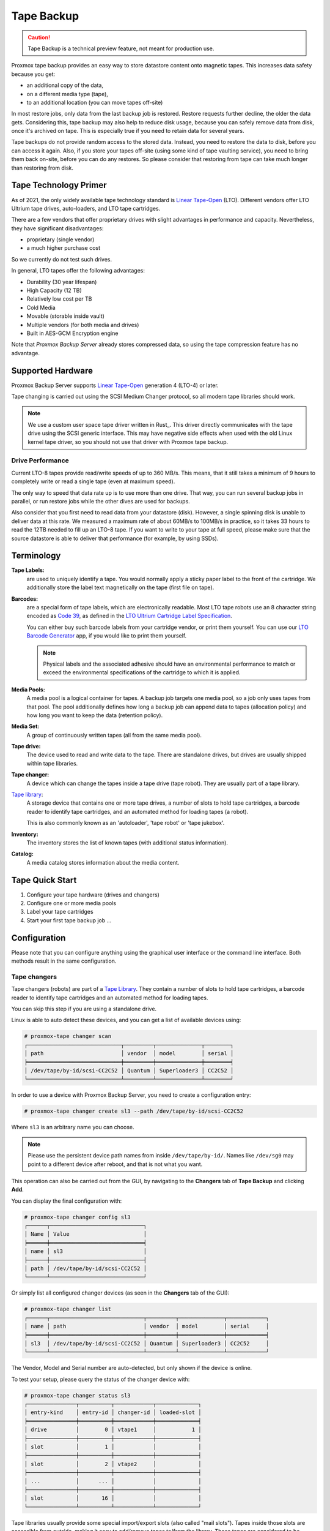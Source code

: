 .. _tape_backup:

Tape Backup
===========

.. CAUTION:: Tape Backup is a technical preview feature, not meant for
   production use.

.. image:: images/screenshots/pbs-gui-tape-changer-overview.png
  :align: right
  :alt: Tape Backup: Tape changer overview

Proxmox tape backup provides an easy way to store datastore content
onto magnetic tapes. This increases data safety because you get:

- an additional copy of the data,
- on a different media type (tape),
- to an additional location (you can move tapes off-site)

In most restore jobs, only data from the last backup job is restored.
Restore requests further decline, the older the data
gets. Considering this, tape backup may also help to reduce disk
usage, because you can safely remove data from disk, once it's archived on
tape. This is especially true if you need to retain data for several
years.

Tape backups do not provide random access to the stored data. Instead,
you need to restore the data to disk, before you can access it
again. Also, if you store your tapes off-site (using some kind of tape
vaulting service), you need to bring them back on-site, before you can do any
restores. So please consider that restoring from tape can take much
longer than restoring from disk.


Tape Technology Primer
----------------------

.. _Linear Tape-Open: https://en.wikipedia.org/wiki/Linear_Tape-Open

As of 2021, the only widely available tape technology standard is
`Linear Tape-Open`_ (LTO). Different vendors offer LTO Ultrium tape
drives, auto-loaders, and LTO tape cartridges.

There are a few vendors that offer proprietary drives with
slight advantages in performance and capacity. Nevertheless, they have
significant disadvantages:

- proprietary (single vendor)
- a much higher purchase cost

So we currently do not test such drives.

In general, LTO tapes offer the following advantages:

- Durability (30 year lifespan)
- High Capacity (12 TB)
- Relatively low cost per TB
- Cold Media
- Movable (storable inside vault)
- Multiple vendors (for both media and drives)
- Built in AES-GCM Encryption engine

Note that `Proxmox Backup Server` already stores compressed data, so using the
tape compression feature has no advantage.


Supported Hardware
------------------

Proxmox Backup Server supports `Linear Tape-Open`_ generation 4 (LTO-4)
or later.

Tape changing is carried out using the SCSI Medium Changer protocol,
so all modern tape libraries should work.

.. Note:: We use a custom user space tape driver written in Rust_. This
   driver directly communicates with the tape drive using the SCSI
   generic interface. This may have negative side effects when used with the old
   Linux kernel tape driver, so you should not use that driver with
   Proxmox tape backup.


Drive Performance
~~~~~~~~~~~~~~~~~

Current LTO-8 tapes provide read/write speeds of up to 360 MB/s. This means,
that it still takes a minimum of 9 hours to completely write or
read a single tape (even at maximum speed).

The only way to speed that data rate up is to use more than one
drive. That way, you can run several backup jobs in parallel, or run
restore jobs while the other dives are used for backups.

Also consider that you first need to read data from your datastore
(disk). However, a single spinning disk is unable to deliver data at this
rate. We measured a maximum rate of about 60MB/s to 100MB/s in practice,
so it takes 33 hours to read the 12TB needed to fill up an LTO-8 tape. If you want
to write to your tape at full speed, please make sure that the source
datastore is able to deliver that performance (for example, by using SSDs).


Terminology
-----------

**Tape Labels:**
  are used to uniquely identify a tape. You would normally apply a
  sticky paper label to the front of the cartridge. We additionally
  store the label text magnetically on the tape (first file on tape).

.. _Code 39: https://en.wikipedia.org/wiki/Code_39

.. _LTO Ultrium Cartridge Label Specification: https://www.ibm.com/support/pages/ibm-lto-ultrium-cartridge-label-specification

.. _LTO Barcode Generator: lto-barcode/index.html

**Barcodes:**
  are a special form of tape labels, which are electronically
  readable. Most LTO tape robots use an 8 character string encoded as
  `Code 39`_, as defined in the `LTO Ultrium Cartridge Label
  Specification`_.

  You can either buy such barcode labels from your cartridge vendor,
  or print them yourself. You can use our `LTO Barcode Generator`_
  app, if you would like to print them yourself.

  .. Note:: Physical labels and the associated adhesive should have an
     environmental performance to match or exceed the environmental
     specifications of the cartridge to which it is applied.

**Media Pools:**
  A media pool is a logical container for tapes. A backup job targets
  one media pool, so a job only uses tapes from that pool. The pool
  additionally defines how long a backup job can append data to tapes
  (allocation policy) and how long you want to keep the data
  (retention policy).

**Media Set:**
  A group of continuously written tapes (all from the same media pool).

**Tape drive:**
  The device used to read and write data to the tape. There are
  standalone drives, but drives are usually shipped within tape
  libraries.

**Tape changer:**
  A device which can change the tapes inside a tape drive (tape
  robot). They are usually part of a tape library.

.. _Tape Library: https://en.wikipedia.org/wiki/Tape_library

`Tape library`_:
  A storage device that contains one or more tape drives, a number of
  slots to hold tape cartridges, a barcode reader to identify tape
  cartridges, and an automated method for loading tapes (a robot).

  This is also commonly known as an 'autoloader', 'tape robot' or
  'tape jukebox'.

**Inventory:**
  The inventory stores the list of known tapes (with additional status
  information).

**Catalog:**
  A media catalog stores information about the media content.


Tape Quick Start
----------------

1. Configure your tape hardware (drives and changers)

2. Configure one or more media pools

3. Label your tape cartridges

4. Start your first tape backup job ...


Configuration
-------------

Please note that you can configure anything using the graphical user
interface or the command line interface. Both methods result in the
same configuration.

.. _tape_changer_config:

Tape changers
~~~~~~~~~~~~~

.. image:: images/screenshots/pbs-gui-tape-changers.png
  :align: right
  :alt: Tape Backup: Tape Changers

Tape changers (robots) are part of a `Tape Library`_. They contain a number of
slots to hold tape cartridges, a barcode reader to identify tape cartridges and
an automated method for loading tapes.

You can skip this step if you are using a standalone drive.

Linux is able to auto detect these devices, and you can get a list
of available devices using:

.. code-block:: console

 # proxmox-tape changer scan
 ┌─────────────────────────────┬─────────┬──────────────┬────────┐
 │ path                        │ vendor  │ model        │ serial │
 ╞═════════════════════════════╪═════════╪══════════════╪════════╡
 │ /dev/tape/by-id/scsi-CC2C52 │ Quantum │ Superloader3 │ CC2C52 │
 └─────────────────────────────┴─────────┴──────────────┴────────┘

In order to use a device with Proxmox Backup Server, you need to create a
configuration entry:

.. code-block:: console

 # proxmox-tape changer create sl3 --path /dev/tape/by-id/scsi-CC2C52

Where ``sl3`` is an arbitrary name you can choose.

.. Note:: Please use the persistent device path names from inside
   ``/dev/tape/by-id/``. Names like ``/dev/sg0`` may point to a
   different device after reboot, and that is not what you want.

.. image:: images/screenshots/pbs-gui-tape-changers-add.png
  :align: right
  :alt: Tape Backup: Add a new tape changer

This operation can also be carried out from the GUI, by navigating to the
**Changers** tab of **Tape Backup** and clicking **Add**.

You can display the final configuration with:

.. code-block:: console

 # proxmox-tape changer config sl3
 ┌──────┬─────────────────────────────┐
 │ Name │ Value                       │
 ╞══════╪═════════════════════════════╡
 │ name │ sl3                         │
 ├──────┼─────────────────────────────┤
 │ path │ /dev/tape/by-id/scsi-CC2C52 │
 └──────┴─────────────────────────────┘

Or simply list all configured changer devices (as seen in the **Changers** tab
of the GUI):

.. code-block:: console

 # proxmox-tape changer list
 ┌──────┬─────────────────────────────┬─────────┬──────────────┬────────────┐
 │ name │ path                        │ vendor  │ model        │ serial     │
 ╞══════╪═════════════════════════════╪═════════╪══════════════╪════════════╡
 │ sl3  │ /dev/tape/by-id/scsi-CC2C52 │ Quantum │ Superloader3 │ CC2C52     │
 └──────┴─────────────────────────────┴─────────┴──────────────┴────────────┘

The Vendor, Model and Serial number are auto-detected, but only shown
if the device is online.

To test your setup, please query the status of the changer device with:

.. code-block:: console

 # proxmox-tape changer status sl3
 ┌───────────────┬──────────┬────────────┬─────────────┐
 │ entry-kind    │ entry-id │ changer-id │ loaded-slot │
 ╞═══════════════╪══════════╪════════════╪═════════════╡
 │ drive         │        0 │ vtape1     │           1 │
 ├───────────────┼──────────┼────────────┼─────────────┤
 │ slot          │        1 │            │             │
 ├───────────────┼──────────┼────────────┼─────────────┤
 │ slot          │        2 │ vtape2     │             │
 ├───────────────┼──────────┼────────────┼─────────────┤
 │ ...           │      ... │            │             │
 ├───────────────┼──────────┼────────────┼─────────────┤
 │ slot          │       16 │            │             │
 └───────────────┴──────────┴────────────┴─────────────┘

Tape libraries usually provide some special import/export slots (also
called "mail slots"). Tapes inside those slots are accessible from
outside, making it easy to add/remove tapes to/from the library. Those
tapes are considered to be "offline", so backup jobs will not use
them. Those special slots are auto-detected and marked as an
``import-export`` slot in the status command.

It's worth noting that some of the smaller tape libraries don't have
such slots. While they have something called a "Mail Slot", that slot
is just a way to grab the tape from the gripper. They are unable
to hold media while the robot does other things. They also do not
expose that "Mail Slot" over the SCSI interface, so you won't see them in
the status output.

As a workaround, you can mark some of the normal slots as export
slot. The software treats those slots like real ``import-export``
slots, and the media inside those slots are considered to be 'offline'
(not available for backup):

.. code-block:: console

 # proxmox-tape changer update sl3 --export-slots 15,16

After that, you can see those artificial ``import-export`` slots in
the status output:

.. code-block:: console

 # proxmox-tape changer status sl3
 ┌───────────────┬──────────┬────────────┬─────────────┐
 │ entry-kind    │ entry-id │ changer-id │ loaded-slot │
 ╞═══════════════╪══════════╪════════════╪═════════════╡
 │ drive         │        0 │ vtape1     │           1 │
 ├───────────────┼──────────┼────────────┼─────────────┤
 │ import-export │       15 │            │             │
 ├───────────────┼──────────┼────────────┼─────────────┤
 │ import-export │       16 │            │             │
 ├───────────────┼──────────┼────────────┼─────────────┤
 │ slot          │        1 │            │             │
 ├───────────────┼──────────┼────────────┼─────────────┤
 │ slot          │        2 │ vtape2     │             │
 ├───────────────┼──────────┼────────────┼─────────────┤
 │ ...           │      ... │            │             │
 ├───────────────┼──────────┼────────────┼─────────────┤
 │ slot          │       14 │            │             │
 └───────────────┴──────────┴────────────┴─────────────┘

.. _tape_drive_config:

Tape drives
~~~~~~~~~~~

.. image:: images/screenshots/pbs-gui-tape-drives.png
  :align: right
  :alt: Tape Backup: Drive list

Linux is able to auto detect tape drives, and you can get a list
of available tape drives using:

.. code-block:: console

 # proxmox-tape drive scan
 ┌────────────────────────────────┬────────┬─────────────┬────────┐
 │ path                           │ vendor │ model       │ serial │
 ╞════════════════════════════════╪════════╪═════════════╪════════╡
 │ /dev/tape/by-id/scsi-12345-sg  │ IBM    │ ULT3580-TD4 │  12345 │
 └────────────────────────────────┴────────┴─────────────┴────────┘

.. image:: images/screenshots/pbs-gui-tape-drives-add.png
  :align: right
  :alt: Tape Backup: Add a tape drive

In order to use that drive with Proxmox, you need to create a
configuration entry. This can be done through **Tape Backup -> Drives** in the
GUI or by using the command below:

.. code-block:: console

 # proxmox-tape drive create mydrive --path  /dev/tape/by-id/scsi-12345-sg

.. Note:: Please use the persistent device path names from inside
   ``/dev/tape/by-id/``. Names like ``/dev/sg0`` may point to a
   different device after reboot, and that is not what you want.

If you have a tape library, you also need to set the associated
changer device:

.. code-block:: console

 # proxmox-tape drive update mydrive --changer sl3  --changer-drivenum 0

The ``--changer-drivenum`` is only necessary if the tape library
includes more than one drive (the changer status command lists all
drive numbers).

You can display the final configuration with:

.. code-block:: console

 # proxmox-tape drive config mydrive
 ┌─────────┬────────────────────────────────┐
 │ Name    │ Value                          │
 ╞═════════╪════════════════════════════════╡
 │ name    │ mydrive                        │
 ├─────────┼────────────────────────────────┤
 │ path    │ /dev/tape/by-id/scsi-12345-sg  │
 ├─────────┼────────────────────────────────┤
 │ changer │ sl3                            │
 └─────────┴────────────────────────────────┘

.. NOTE:: The ``changer-drivenum`` value 0 is not stored in the
   configuration, because it is the default.

To list all configured drives use:

.. code-block:: console

 # proxmox-tape drive list
 ┌──────────┬────────────────────────────────┬─────────┬────────┬─────────────┬────────┐
 │ name     │ path                           │ changer │ vendor │ model       │ serial │
 ╞══════════╪════════════════════════════════╪═════════╪════════╪═════════════╪════════╡
 │ mydrive  │ /dev/tape/by-id/scsi-12345-sg  │ sl3     │ IBM    │ ULT3580-TD4 │ 12345  │
 └──────────┴────────────────────────────────┴─────────┴────────┴─────────────┴────────┘

The Vendor, Model and Serial number are auto detected and only shown
if the device is online.

For testing, you can simply query the drive status with:

.. code-block:: console

 # proxmox-tape status --drive mydrive
 ┌────────────────┬──────────────────────────┐
 │ Name           │ Value                    │
 ╞════════════════╪══════════════════════════╡
 │ blocksize      │ 0                        │
 ├────────────────┼──────────────────────────┤
 │ density        │ LTO4                     │
 ├────────────────┼──────────────────────────┤
 │ compression    │ 1                        │
 ├────────────────┼──────────────────────────┤
 │ buffer-mode    │ 1                        │
 ├────────────────┼──────────────────────────┤
 │ alert-flags    │ (empty)                  │
 ├────────────────┼──────────────────────────┤
 │ file-number    │ 0                        │
 ├────────────────┼──────────────────────────┤
 │ block-number   │ 0                        │
 ├────────────────┼──────────────────────────┤
 │ manufactured   │ Fri Dec 13 01:00:00 2019 │
 ├────────────────┼──────────────────────────┤
 │ bytes-written  │ 501.80 GiB               │
 ├────────────────┼──────────────────────────┤
 │ bytes-read     │ 4.00 MiB                 │
 ├────────────────┼──────────────────────────┤
 │ medium-passes  │ 20                       │
 ├────────────────┼──────────────────────────┤
 │ medium-wearout │ 0.12%                    │
 ├────────────────┼──────────────────────────┤
 │ volume-mounts  │ 2                        │
 └────────────────┴──────────────────────────┘

.. NOTE:: Blocksize should always be 0 (variable block size
   mode). This is the default anyway.


.. _tape_media_pool_config:

Media Pools
~~~~~~~~~~~

.. image:: images/screenshots/pbs-gui-tape-pools.png
  :align: right
  :alt: Tape Backup: Media Pools

A media pool is a logical container for tapes. A backup job targets
a single media pool, so a job only uses tapes from that pool.

.. topic:: Media Set

   A media set is a group of continuously written tapes, used to split
   the larger pool into smaller, restorable units. One or more backup
   jobs write to a media set, producing an ordered group of
   tapes. Media sets are identified by a unique ID. That ID and the
   sequence number are stored on each tape of that set (tape label).

   Media sets are the basic unit for restore tasks. This means that you need
   every tape in the set to restore the media set contents. Data is fully
   deduplicated inside a media set.


.. topic:: Media Set Allocation Policy

   The pool additionally defines how long backup jobs can append data
   to a media set. The following settings are possible:

   - Try to use the current media set (``continue``).

     This setting produces one large media set. While this is very
     space efficient (deduplication, no unused space), it can lead to
     long restore times, because restore jobs need to read all tapes in the
     set.

     .. NOTE:: Data is fully deduplicated inside a media set. This
        also means that data is randomly distributed over the tapes in
        the set. Thus, even if you restore a single VM, data may have to be
        read from all tapes inside the media set.

     Larger media sets are also more error-prone, because a single
     damaged tape makes the restore fail.

     Usage scenario: Mostly used with tape libraries. You manually
     trigger new set creation by running a backup job with the
     ``--export`` option.

     .. NOTE:: Retention period starts with the existence of a newer
        media set.

   - Always create a new media set (``always``).

     With this setting, each backup job creates a new media set. This
     is less space efficient, because the media from the last set
     may not be fully written, leaving the remaining space unused.

     The advantage is that this procudes media sets of minimal
     size. Small sets are easier to handle, can be moved more conveniently
     to an off-site vault, and can be restored much faster.

     .. NOTE:: Retention period starts with the creation time of the
        media set.

   - Create a new set when the specified Calendar Event triggers.

     .. _systemd.time manpage: https://manpages.debian.org/buster/systemd/systemd.time.7.en.html

     This allows you to specify points in time by using systemd like
     Calendar Event specifications (see `systemd.time manpage`_).

     For example, the value ``weekly`` (or ``Mon *-*-* 00:00:00``)
     will create a new set each week.

     This balances between space efficiency and media count.

     .. NOTE:: Retention period starts when the calendar event
        triggers.

   Additionally, the following events may allocate a new media set:

   - Required tape is offline (and you use a tape library).

   - Current set contains damaged or retired tapes.

   - Media pool encryption has changed

   - Database consistency errors, for example, if the inventory does not
     contain the required media information, or it contains conflicting
     information (outdated data).

.. topic:: Retention Policy

   Defines how long we want to keep the data.

   - Always overwrite media.

   - Protect data for the duration specified.

     We use systemd like time spans to specify durations, e.g. ``2
     weeks`` (see `systemd.time manpage`_).

   - Never overwrite data.

.. topic:: Hardware Encryption

   LTO-4 (or later) tape drives support hardware encryption. If you
   configure the media pool to use encryption, all data written to the
   tapes is encrypted using the configured key.

   This way, unauthorized users cannot read data from the media,
   for example, if you loose a tape while shipping to an offsite location.

   .. Note:: If the backup client also encrypts data, data on the tape
      will be double encrypted.

   The password protected key is stored on each medium, so that it is
   possbible to `restore the key <tape_restore_encryption_key_>`_ using
   the password. Please make sure to remember the password, in case
   you need to restore the key.


.. NOTE:: We use global content namespace, meaning we do not store the
   source datastore name. Because of this, it is impossible to distinguish
   store1:/vm/100 from store2:/vm/100. Please use different media pools
   if the sources are from different namespaces with conflicting names
   (for example, if the sources are from different Proxmox VE clusters).

.. image:: images/screenshots/pbs-gui-tape-pools-add.png
  :align: right
  :alt: Tape Backup: Add a media pool

To create a new media pool, add one from **Tape Backup -> Media Pools** in the
GUI, or enter the following command:

.. code-block:: console

 // proxmox-tape pool create <name> --drive <string> [OPTIONS]

 # proxmox-tape pool create daily --drive mydrive


Additional options can be set later, using the update command:

.. code-block:: console

 # proxmox-tape pool update daily --allocation daily --retention 7days


To list all configured pools use:

.. code-block:: console

 # proxmox-tape pool list
 ┌───────┬──────────┬────────────┬───────────┬──────────┐
 │ name  │ drive    │ allocation │ retention │ template │
 ╞═══════╪══════════╪════════════╪═══════════╪══════════╡
 │ daily │ mydrive  │ daily      │ 7days     │          │
 └───────┴──────────┴────────────┴───────────┴──────────┘

.. _tape_backup_job_config:

Tape Backup Jobs
~~~~~~~~~~~~~~~~

.. image:: images/screenshots/pbs-gui-tape-backup-jobs.png
  :align: right
  :alt: Tape Backup: Tape Backup Jobs

To automate tape backup, you can configure tape backup jobs which
write datastore content to a media pool, based on a specific time schedule.
The required settings are:

- ``store``: The datastore you want to backup

- ``pool``: The media pool - only tape cartridges from that pool are
  used.

- ``drive``: The tape drive.

- ``schedule``: Job schedule (see :ref:`calendar-event-scheduling`)

For example, to configure a tape backup job for datastore ``vmstore1``
use:

.. code-block:: console

 # proxmox-tape backup-job create job2 --store vmstore1 \
   --pool yourpool --drive yourdrive --schedule daily

The backup includes all snapshots from a backup group by default. You can
set the ``latest-only`` flag to include only the latest snapshots:

.. code-block:: console

 # proxmox-tape backup-job update job2 --latest-only

Backup jobs can use email to send tape request notifications or
report errors. You can set the notification user with:

.. code-block:: console

 # proxmox-tape backup-job update job2 --notify-user root@pam

.. Note:: The email address is a property of the user (see :ref:`user_mgmt`).

It is sometimes useful to eject the tape from the drive after a
backup. For a standalone drive, the ``eject-media`` option ejects the
tape, making sure that the following backup cannot use the tape
(unless someone manually loads the tape again). For tape libraries,
this option unloads the tape to a free slot, which provides better
dust protection than inside a drive:

.. code-block:: console

 # proxmox-tape backup-job update job2 --eject-media

.. Note:: For failed jobs, the tape remains in the drive.

For tape libraries, the ``export-media`` option moves all tapes from
the media set to an export slot, making sure that the following backup
cannot use the tapes. An operator can pick up those tapes and move them
to a vault.

.. code-block:: console

 # proxmox-tape backup-job update job2 --export-media

.. Note:: The ``export-media`` option can be used to force the start
   of a new media set, because tapes from the current set are no
   longer online.

It is also possible to run backup jobs manually:

.. code-block:: console

 # proxmox-tape backup-job run job2

To remove a job, please use:

.. code-block:: console

 # proxmox-tape backup-job remove job2

.. image:: images/screenshots/pbs-gui-tape-backup-jobs-add.png
  :align: right
  :alt: Tape Backup: Add a backup job

This same functionality also exists in the GUI, under the **Backup Jobs** tab of
**Tape Backup**, where *Local Datastore* relates to the datastore you want to
backup and *Media Pool* is the pool to back up to.


Administration
--------------

Many sub-commands of the ``proxmox-tape`` command line tools take a
parameter called ``--drive``, which specifies the tape drive you want
to work on. For convenience, you can set this in an environment
variable:

.. code-block:: console

 # export PROXMOX_TAPE_DRIVE=mydrive

You can then omit the ``--drive`` parameter from the command. If the
drive has an associated changer device, you may also omit the changer
parameter from commands that need a changer device, for example:

.. code-block:: console

 # proxmox-tape changer status

should display the changer status of the changer device associated with
drive ``mydrive``.


Label Tapes
~~~~~~~~~~~

By default, tape cartridges all look the same, so you need to put a
label on them for unique identification. First, put a sticky paper
label with some human readable text on the cartridge.

If you use a `Tape Library`_, you should use an 8 character string
encoded as `Code 39`_, as defined in the `LTO Ultrium Cartridge Label
Specification`_. You can either buy such barcode labels from your
cartridge vendor, or print them yourself. You can use our `LTO Barcode
Generator`_ app to print them.

Next, you need to write that same label text to the tape, so that the
software can uniquely identify the tape too.

For a standalone drive, manually insert the new tape cartridge into the
drive and run:

.. code-block:: console

 # proxmox-tape label --changer-id <label-text> [--pool <pool-name>]

You may omit the ``--pool`` argument to allow the tape to be used by any pool.

.. Note:: For safety reasons, this command fails if the tape contains
   any data. If you want to overwrite it anyway, erase the tape first.

You can verify success by reading back the label:

.. code-block:: console

 # proxmox-tape read-label
 ┌─────────────────┬──────────────────────────────────────┐
 │ Name            │ Value                                │
 ╞═════════════════╪══════════════════════════════════════╡
 │ changer-id      │ vtape1                               │
 ├─────────────────┼──────────────────────────────────────┤
 │ uuid            │ 7f42c4dd-9626-4d89-9f2b-c7bc6da7d533 │
 ├─────────────────┼──────────────────────────────────────┤
 │ ctime           │ Wed Jan  6 09:07:51 2021             │
 ├─────────────────┼──────────────────────────────────────┤
 │ pool            │ daily                                │
 ├─────────────────┼──────────────────────────────────────┤
 │ media-set-uuid  │ 00000000-0000-0000-0000-000000000000 │
 ├─────────────────┼──────────────────────────────────────┤
 │ media-set-ctime │ Wed Jan  6 09:07:51 2021             │
 └─────────────────┴──────────────────────────────────────┘

.. NOTE:: The ``media-set-uuid`` using all zeros indicates an empty
   tape (not used by any media set).

If you have a tape library, apply the sticky barcode label to the tape
cartridges first. Then load those empty tapes into the library. You
can then label all unlabeled tapes with a single command:

.. code-block:: console

 # proxmox-tape barcode-label [--pool <pool-name>]


Run Tape Backups
~~~~~~~~~~~~~~~~

To manually run a backup job click *Run Now* in the GUI or use the command:

.. code-block:: console

 # proxmox-tape backup <store> <pool> [OPTIONS]

The following options are available:

--eject-media  Eject media upon job completion.

  It is normally good practice to eject the tape after use. This unmounts the
  tape from the drive and prevents the tape from getting dusty.

--export-media-set  Export media set upon job completion.

  After a successful backup job, this moves all tapes from the used
  media set into import-export slots. The operator can then pick up
  those tapes and move them to a media vault.


Restore from Tape
~~~~~~~~~~~~~~~~~

Restore is done at media-set granularity, so you first need to find
out which media set contains the data you want to restore. This
information is stored in the media catalog. If you do not have media
catalogs, you need to restore them first. Please note that you need
the catalog to find your data, but restoring a complete media-set does
not need media catalogs.

The following command lists the media content (from catalog):

.. code-block:: console

 # proxmox-tape media content
 ┌────────────┬──────┬──────────────────────────┬────────┬────────────────────────────────┬──────────────────────────────────────┐
 │ label-text │ pool │ media-set-name           │ seq-nr │ snapshot                       │ media-set-uuid                       │
 ╞════════════╪══════╪══════════════════════════╪════════╪════════════════════════════════╪══════════════════════════════════════╡
 │ TEST01L8   │ p2   │ Wed Jan 13 13:55:55 2021 │      0 │ vm/201/2021-01-11T10:43:48Z    │ 9da37a55-aac7-4deb-91c6-482b3b675f30 │
 ├────────────┼──────┼──────────────────────────┼────────┼────────────────────────────────┼──────────────────────────────────────┤
 │        ... │ ...  │                      ... │    ... │ ...                            │                                  ... │
 └────────────┴──────┴──────────────────────────┴────────┴────────────────────────────────┴──────────────────────────────────────┘


A restore job reads the data from the media set and moves it back to
data disk (datastore):

.. code-block:: console

 // proxmox-tape restore <media-set-uuid> <datastore>

 # proxmox-tape restore 9da37a55-aac7-4deb-91c6-482b3b675f30 mystore


Update Inventory
~~~~~~~~~~~~~~~~


Restore Catalog
~~~~~~~~~~~~~~~


Encryption Key Management
~~~~~~~~~~~~~~~~~~~~~~~~~

.. image:: images/screenshots/pbs-gui-tape-crypt-keys.png
  :align: right
  :alt: Tape Backup: Encryption Keys

Proxmox Backup Server also provides an interface for handling encryption keys on
the backup server. Encryption keys can be managed from the **Tape Backup ->
Encryption Keys** section of the GUI or through the ``proxmox-tape key`` command
line tool. To create a new encryption key from the command line:

.. code-block:: console

 # proxmox-tape key create --hint "tape pw 2020"
 Tape Encryption Key Password: **********
 Verify Password: **********
 "14:f8:79:b9:f5:13:e5:dc:bf:b6:f9:88:48:51:81:dc:79:bf:a0:22:68:47:d1:73:35:2d:b6:20:e1:7f:f5:0f"

List existing encryption keys:

.. code-block:: console

 # proxmox-tape key list
 ┌───────────────────────────────────────────────────┬───────────────┐
 │ fingerprint                                       │ hint          │
 ╞═══════════════════════════════════════════════════╪═══════════════╡
 │ 14:f8:79:b9:f5:13:e5:dc: ...   :b6:20:e1:7f:f5:0f │ tape pw 2020  │
 └───────────────────────────────────────────────────┴───────────────┘

To show encryption key details:

.. code-block:: console

 # proxmox-tape key show 14:f8:79:b9:f5:13:e5:dc:...:b6:20:e1:7f:f5:0f
 ┌─────────────┬───────────────────────────────────────────────┐
 │ Name        │ Value                                         │
 ╞═════════════╪═══════════════════════════════════════════════╡
 │ kdf         │ scrypt                                        │
 ├─────────────┼───────────────────────────────────────────────┤
 │ created     │ Sat Jan 23 14:47:21 2021                      │
 ├─────────────┼───────────────────────────────────────────────┤
 │ modified    │ Sat Jan 23 14:47:21 2021                      │
 ├─────────────┼───────────────────────────────────────────────┤
 │ fingerprint │ 14:f8:79:b9:f5:13:e5:dc:...:b6:20:e1:7f:f5:0f │
 ├─────────────┼───────────────────────────────────────────────┤
 │ hint        │ tape pw 2020                                  │
 └─────────────┴───────────────────────────────────────────────┘

The ``paperkey`` subcommand can be used to create a QR encoded
version of a tape encryption key. The following command sends the output of the
``paperkey`` command to a text file, for easy printing:

.. code-block:: console

 proxmox-tape key paperkey <fingerprint> --output-format text > qrkey.txt


.. _tape_restore_encryption_key:

Restoring Encryption Keys
^^^^^^^^^^^^^^^^^^^^^^^^^

You can restore the encryption key from the tape, using the password
used to generate the key. First, load the tape you want to restore
into the drive. Then run:

.. code-block:: console

 # proxmox-tape key restore
 Tepe Encryption Key Password: ***********

If the password is correct, the key will get imported to the
database. Further restore jobs automatically use any available key.


Tape Cleaning
~~~~~~~~~~~~~

LTO tape drives require regular cleaning. This is done by loading a
cleaning cartridge into the drive, which is a manual task for
standalone drives.

For tape libraries, cleaning cartridges are identified using special
labels starting with letters "CLN". For example, our tape library has a
cleaning cartridge inside slot 3:

.. code-block:: console

 # proxmox-tape changer status sl3
 ┌───────────────┬──────────┬────────────┬─────────────┐
 │ entry-kind    │ entry-id │ changer-id │ loaded-slot │
 ╞═══════════════╪══════════╪════════════╪═════════════╡
 │ drive         │        0 │ vtape1     │           1 │
 ├───────────────┼──────────┼────────────┼─────────────┤
 │ slot          │        1 │            │             │
 ├───────────────┼──────────┼────────────┼─────────────┤
 │ slot          │        2 │ vtape2     │             │
 ├───────────────┼──────────┼────────────┼─────────────┤
 │ slot          │        3 │ CLN001CU   │             │
 ├───────────────┼──────────┼────────────┼─────────────┤
 │ ...           │      ... │            │             │
 └───────────────┴──────────┴────────────┴─────────────┘

To initiate a cleaning operation simply run:

.. code-block:: console

 # proxmox-tape clean

This command does the following:

- find the cleaning tape (in slot 3)

- unload the current media from the drive (back to slot 1)

- load the cleaning tape into the drive

- run drive cleaning operation

- unload the cleaning tape (to slot 3)
